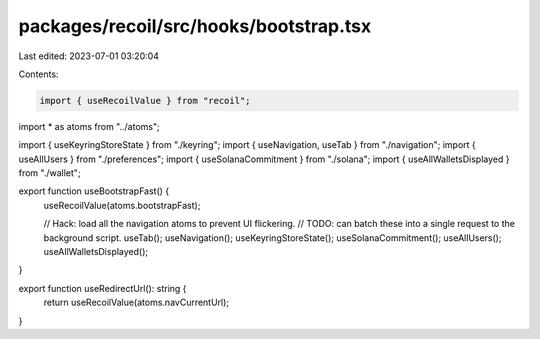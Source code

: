 packages/recoil/src/hooks/bootstrap.tsx
=======================================

Last edited: 2023-07-01 03:20:04

Contents:

.. code-block:: tsx

    import { useRecoilValue } from "recoil";

import * as atoms from "../atoms";

import { useKeyringStoreState } from "./keyring";
import { useNavigation, useTab } from "./navigation";
import { useAllUsers } from "./preferences";
import { useSolanaCommitment } from "./solana";
import { useAllWalletsDisplayed } from "./wallet";

export function useBootstrapFast() {
  useRecoilValue(atoms.bootstrapFast);

  // Hack: load all the navigation atoms to prevent UI flickering.
  //       TODO: can batch these into a single request to the background script.
  useTab();
  useNavigation();
  useKeyringStoreState();
  useSolanaCommitment();
  useAllUsers();
  useAllWalletsDisplayed();
}

export function useRedirectUrl(): string {
  return useRecoilValue(atoms.navCurrentUrl);
}


